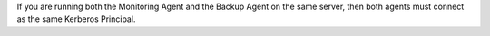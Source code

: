 If you are running both the Monitoring Agent and the Backup Agent on
the same server, then both agents must connect as the same Kerberos
Principal.
